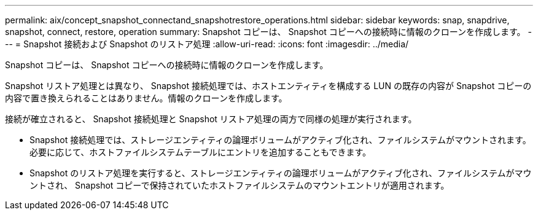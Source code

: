 ---
permalink: aix/concept_snapshot_connectand_snapshotrestore_operations.html 
sidebar: sidebar 
keywords: snap, snapdrive, snapshot, connect, restore, operation 
summary: Snapshot コピーは、 Snapshot コピーへの接続時に情報のクローンを作成します。 
---
= Snapshot 接続および Snapshot のリストア処理
:allow-uri-read: 
:icons: font
:imagesdir: ../media/


[role="lead"]
Snapshot コピーは、 Snapshot コピーへの接続時に情報のクローンを作成します。

Snapshot リストア処理とは異なり、 Snapshot 接続処理では、ホストエンティティを構成する LUN の既存の内容が Snapshot コピーの内容で置き換えられることはありません。情報のクローンを作成します。

接続が確立されると、 Snapshot 接続処理と Snapshot リストア処理の両方で同様の処理が実行されます。

* Snapshot 接続処理では、ストレージエンティティの論理ボリュームがアクティブ化され、ファイルシステムがマウントされます。必要に応じて、ホストファイルシステムテーブルにエントリを追加することもできます。
* Snapshot のリストア処理を実行すると、ストレージエンティティの論理ボリュームがアクティブ化され、ファイルシステムがマウントされ、 Snapshot コピーで保持されていたホストファイルシステムのマウントエントリが適用されます。

